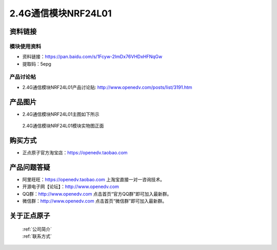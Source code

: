 .. 正点原子产品资料汇总, created by 2020-03-19 正点原子-alientek 

2.4G通信模块NRF24L01
============================================



资料链接
------------

模块使用资料
^^^^^^^^^^

- 资料链接：https://pan.baidu.com/s/1Fcyw-2ImDx76VHDxHFNqGw 
- 提取码：5epg 
  
产品讨论帖
^^^^^^^^^^

- 2.4G通信模块NRF24L01产品讨论贴: http://www.openedv.com/posts/list/3191.htm



产品图片
--------

- 2.4G通信模块NRF24L01主图如下所示

.. _pic_major_2401:

.. figure:: media/2401.png


   
  2.4G通信模块NRF24L01模块实物图正面



购买方式
-------- 

- 正点原子官方淘宝店：https://openedv.taobao.com 




产品问题答疑
------------

- 阿里旺旺：https://openedv.taobao.com 上淘宝直接一对一咨询技术。  
- 开源电子网【论坛】：http://www.openedv.com 
- QQ群：http://www.openedv.com   点击首页“官方QQ群”即可加入最新群。 
- 微信群：http://www.openedv.com 点击首页“微信群”即可加入最新群。
  


关于正点原子  
-----------------

 | :ref:`公司简介` 
 | :ref:`联系方式`




